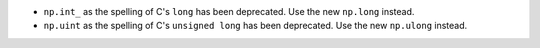 * ``np.int_`` as the spelling of C's ``long`` has been deprecated.
  Use the new ``np.long`` instead.

* ``np.uint`` as the spelling of C's ``unsigned long`` has been deprecated.
  Use the new ``np.ulong`` instead.
